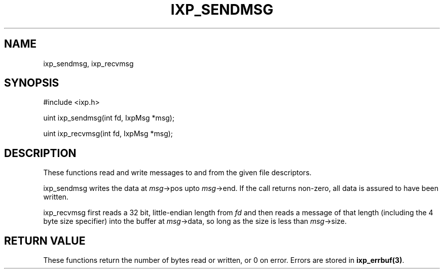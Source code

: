 .TH "IXP_SENDMSG" 3 "2012 Dec" "libixp Manual"


.SH NAME

.P
ixp_sendmsg, ixp_recvmsg

.SH SYNOPSIS

.nf
#include <ixp.h>

uint ixp_sendmsg(int fd, IxpMsg *msg);

uint ixp_recvmsg(int fd, IxpMsg *msg);
.fi


.SH DESCRIPTION

.P
These functions read and write messages to and from the given
file descriptors.

.P
ixp_sendmsg writes the data at \fImsg\fR\->pos upto \fImsg\fR\->end.
If the call returns non\-zero, all data is assured to have
been written.

.P
ixp_recvmsg first reads a 32 bit, little\-endian length from
\fIfd\fR and then reads a message of that length (including the
4 byte size specifier) into the buffer at \fImsg\fR\->data, so
long as the size is less than \fImsg\fR\->size.

.SH RETURN VALUE

.P
These functions return the number of bytes read or
written, or 0 on error. Errors are stored in
\fBixp_errbuf(3)\fR.

.\" man code generated by txt2tags 2.6 (http://txt2tags.org)
.\" cmdline: txt2tags -o- ixp_sendmsg.man3
